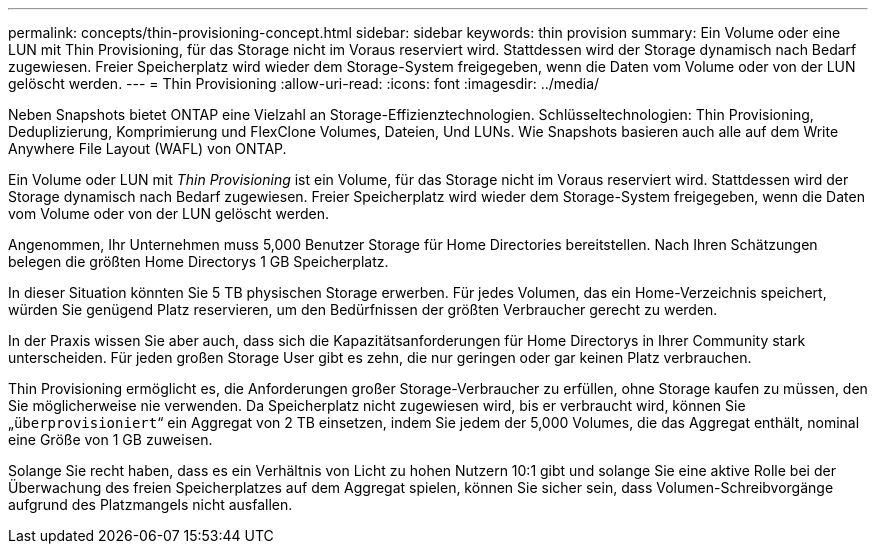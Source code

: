 ---
permalink: concepts/thin-provisioning-concept.html 
sidebar: sidebar 
keywords: thin provision 
summary: Ein Volume oder eine LUN mit Thin Provisioning, für das Storage nicht im Voraus reserviert wird. Stattdessen wird der Storage dynamisch nach Bedarf zugewiesen. Freier Speicherplatz wird wieder dem Storage-System freigegeben, wenn die Daten vom Volume oder von der LUN gelöscht werden. 
---
= Thin Provisioning
:allow-uri-read: 
:icons: font
:imagesdir: ../media/


[role="lead"]
Neben Snapshots bietet ONTAP eine Vielzahl an Storage-Effizienztechnologien. Schlüsseltechnologien: Thin Provisioning, Deduplizierung, Komprimierung und FlexClone Volumes, Dateien, Und LUNs. Wie Snapshots basieren auch alle auf dem Write Anywhere File Layout (WAFL) von ONTAP.

Ein Volume oder LUN mit _Thin Provisioning_ ist ein Volume, für das Storage nicht im Voraus reserviert wird. Stattdessen wird der Storage dynamisch nach Bedarf zugewiesen. Freier Speicherplatz wird wieder dem Storage-System freigegeben, wenn die Daten vom Volume oder von der LUN gelöscht werden.

Angenommen, Ihr Unternehmen muss 5,000 Benutzer Storage für Home Directories bereitstellen. Nach Ihren Schätzungen belegen die größten Home Directorys 1 GB Speicherplatz.

In dieser Situation könnten Sie 5 TB physischen Storage erwerben. Für jedes Volumen, das ein Home-Verzeichnis speichert, würden Sie genügend Platz reservieren, um den Bedürfnissen der größten Verbraucher gerecht zu werden.

In der Praxis wissen Sie aber auch, dass sich die Kapazitätsanforderungen für Home Directorys in Ihrer Community stark unterscheiden. Für jeden großen Storage User gibt es zehn, die nur geringen oder gar keinen Platz verbrauchen.

Thin Provisioning ermöglicht es, die Anforderungen großer Storage-Verbraucher zu erfüllen, ohne Storage kaufen zu müssen, den Sie möglicherweise nie verwenden. Da Speicherplatz nicht zugewiesen wird, bis er verbraucht wird, können Sie „`überprovisioniert`“ ein Aggregat von 2 TB einsetzen, indem Sie jedem der 5,000 Volumes, die das Aggregat enthält, nominal eine Größe von 1 GB zuweisen.

Solange Sie recht haben, dass es ein Verhältnis von Licht zu hohen Nutzern 10:1 gibt und solange Sie eine aktive Rolle bei der Überwachung des freien Speicherplatzes auf dem Aggregat spielen, können Sie sicher sein, dass Volumen-Schreibvorgänge aufgrund des Platzmangels nicht ausfallen.
